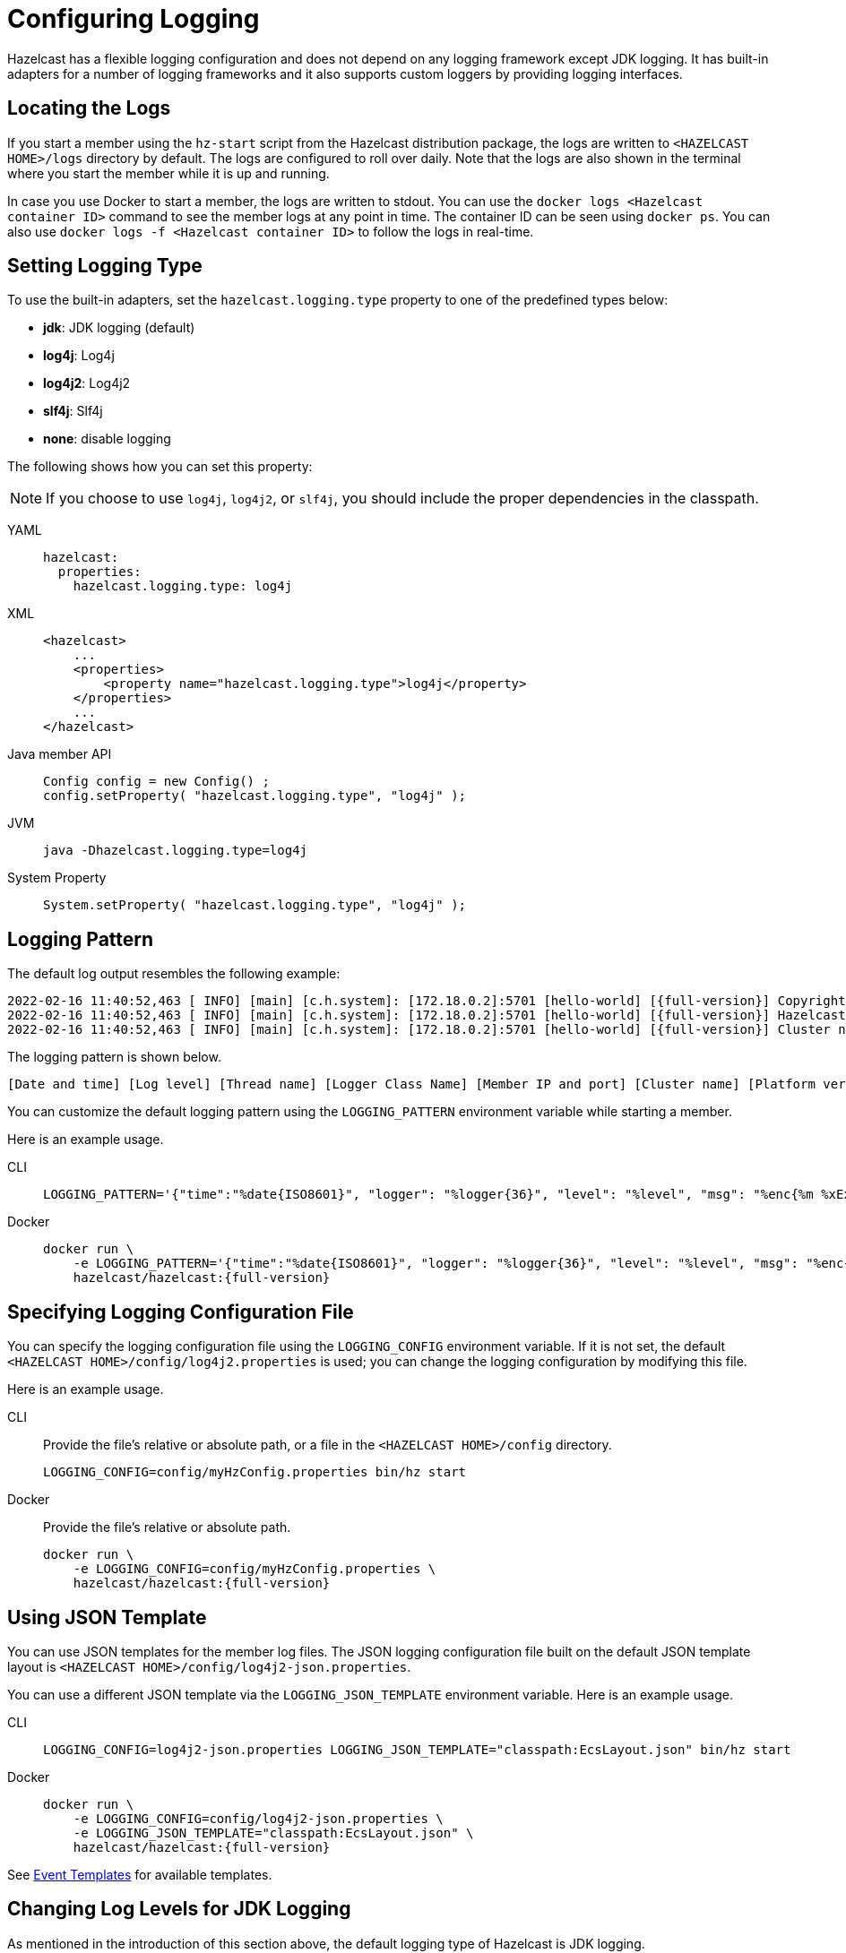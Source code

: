 = Configuring Logging
:description: Options available for the logging mechanism of Hazelcast clusters.

Hazelcast has a flexible logging configuration and does not depend on
any logging framework except JDK logging. It has built-in adapters
for a number of logging frameworks and it also supports custom loggers
by providing logging interfaces.

== Locating the Logs

If you start a member using the `hz-start` script from the Hazelcast distribution package, the logs are written
to `<HAZELCAST HOME>/logs` directory by default. The logs are configured to roll over daily.
Note that the logs are also shown in the terminal where you start the member while it is up and running.

In case you use Docker to start a member, the logs are written to stdout.
You can use the `docker logs <Hazelcast container ID>` command to see the member logs at any point in time. The container ID can be seen using `docker ps`.
You can also use `docker logs -f <Hazelcast container ID>` to follow the logs in real-time.

== Setting Logging Type

To use the built-in adapters, set the `hazelcast.logging.type` property
to one of the predefined types below:

* **jdk**: JDK logging (default)
* **log4j**: Log4j
* **log4j2**: Log4j2
* **slf4j**: Slf4j
* **none**: disable logging

The following shows how you can set this property:

NOTE: If you choose to use `log4j`, `log4j2`, or `slf4j`, you should include
the proper dependencies in the classpath.

[tabs] 
==== 
YAML:: 
+ 
-- 
[source,yaml]
----
hazelcast:
  properties:
    hazelcast.logging.type: log4j
----
--

XML::
+
[source,xml]
----
<hazelcast>
    ...
    <properties>
        <property name="hazelcast.logging.type">log4j</property>
    </properties>
    ...
</hazelcast>
----

Java member API::
+
----
Config config = new Config() ;
config.setProperty( "hazelcast.logging.type", "log4j" );
----

JVM::
+
[source,shell]
----
java -Dhazelcast.logging.type=log4j
----

System Property::
+
[source,shell]
----
System.setProperty( "hazelcast.logging.type", "log4j" );
----
====

== Logging Pattern

The default log output resembles the following example:

[source,bash,subs="attributes+"]
----
2022-02-16 11:40:52,463 [ INFO] [main] [c.h.system]: [172.18.0.2]:5701 [hello-world] [{full-version}] Copyright (c) 2008-2022, Hazelcast, Inc. All Rights Reserved.
2022-02-16 11:40:52,463 [ INFO] [main] [c.h.system]: [172.18.0.2]:5701 [hello-world] [{full-version}] Hazelcast Platform {full-version} (20220210 - 1d718cf) starting at [172.18.0.2]:5701
2022-02-16 11:40:52,463 [ INFO] [main] [c.h.system]: [172.18.0.2]:5701 [hello-world] [{full-version}] Cluster name: hello-world
----

The logging pattern is shown below.

[source,plain]
----
[Date and time] [Log level] [Thread name] [Logger Class Name] [Member IP and port] [Cluster name] [Platform version] [Log message]
----

You can customize the default logging pattern using the `LOGGING_PATTERN`
environment variable while starting a member.

Here is an example usage.

[tabs] 
==== 
CLI::
+ 
--
[source,bash]
----
LOGGING_PATTERN='{"time":"%date{ISO8601}", "logger": "%logger{36}", "level": "%level", "msg": "%enc{%m %xEx}{JSON}"}%n' bin/hz start
----
--

Docker::
+
[source,bash,subs="attributes+"]
----
docker run \
    -e LOGGING_PATTERN='{"time":"%date{ISO8601}", "logger": "%logger{36}", "level": "%level", "msg": "%enc{%m %xEx}{JSON}"}%n' \
    hazelcast/hazelcast:{full-version}
----
====

== Specifying Logging Configuration File

You can specify the logging configuration file using the `LOGGING_CONFIG`
environment variable. If it is not set, the default `<HAZELCAST HOME>/config/log4j2.properties` is used;
you can change the logging configuration by modifying this file.

Here is an example usage.

[tabs] 
==== 
CLI::
+ 
--

Provide the file's relative or absolute path, or a file in the `<HAZELCAST HOME>/config` directory.

[source,bash]
----
LOGGING_CONFIG=config/myHzConfig.properties bin/hz start
----
--

Docker::
+
--

Provide the file's relative or absolute path.

[source,bash,subs="attributes+"]
----
docker run \
    -e LOGGING_CONFIG=config/myHzConfig.properties \
    hazelcast/hazelcast:{full-version}
----
--
====

== Using JSON Template

You can use JSON templates for the member log files.
The JSON logging configuration file built on the default JSON template layout is `<HAZELCAST HOME>/config/log4j2-json.properties`.

You can use a different JSON template via the `LOGGING_JSON_TEMPLATE` environment variable. Here is an example usage.

[tabs] 
==== 
CLI:: 
+ 
-- 
[source,bash]
----
LOGGING_CONFIG=log4j2-json.properties LOGGING_JSON_TEMPLATE="classpath:EcsLayout.json" bin/hz start
----
--

Docker::
+
[source,bash,subs="attributes+"]
----
docker run \
    -e LOGGING_CONFIG=config/log4j2-json.properties \
    -e LOGGING_JSON_TEMPLATE="classpath:EcsLayout.json" \
    hazelcast/hazelcast:{full-version}
----
====

See https://logging.apache.org/log4j/2.x/manual/json-template-layout.html#event-templates[Event Templates] for available templates.

== Changing Log Levels for JDK Logging

As mentioned in the introduction of this section above, the default
logging type of Hazelcast is JDK logging.

The default logging level is `INFO`.

You can change the JDK logging level as follows while starting a member.

[tabs] 
==== 
Docker:: 
+ 
-- 
[source,bash,subs="attributes+"]
----
docker run \
    -e LOGGING_LEVEL=FINE \
    hazelcast/hazelcast:{full-version}
----
--

Java member API::
+
[source,java]
----
java.util.logging.Logger rootLogger = LogManager.getLogManager().getLogger("");
rootLogger.setLevel(Level.FINE);
for (Handler h : rootLogger.getHandlers()) {
    h.setLevel(Level.FINE);
}
----
====

== Dynamically Changing Log Levels

You can change log levels without the need of restarting the cluster members.
This may be useful while monitoring or diagnosing the events in your cluster.

This feature is supported for the default (JDK/JUL), Log4j, and Log4j2 frameworks.
The Slf4j framework is not supported since it does not provide any log level changing APIs.

You can use either of the following ways to dynamically change the level of your cluster's logs:

* Using JMX API: The logging service exposes its JMX MBean as `LoggingServiceMBean`.
You can retrieve, set, and reset the level. See the
<<monitoring-with-jmx, Monitoring with JMX section>>.
* Using REST API: You can use the `/hazelcast/rest/log-level` REST endpoint to retrieve (`GET`),
set (`POST`), and reset (`DELETE`) the level. See the xref:clients:rest.adoc#using-the-rest-endpoint-groups[REST Endpoint Groups section].

== Logging for Client and Embedded Mode

When using Hazelcast through the client or in embedded mode, Hazelcast doesn't
automatically add any dependencies to any logging framework and allows
configuration of which facade the logging should be done through.

To configure the logging facade to use, you need to set a property
in the configuration file:

[source,yaml]
----
hazelcast-client:
  properties:
    hazelcast.logging.type: log4j2
----

Alternatively, you can use the system property
`-Dhazelcast.logging.type` to configure the logging framework to use.

== Using a Custom Logger

If the provided logging mechanisms are not satisfactory, you can implement
your own using the custom logging feature. To use it, implement the
`com.hazelcast.logging.LoggerFactory` and `com.hazelcast.logging.ILogger`
interfaces and set the system property `hazelcast.logging.class` as your
custom `LoggerFactory` class name.

```
-Dhazelcast.logging.class=foo.bar.MyLoggingFactory
```

== Listening to Logging Events

You can also listen to logging events generated by Hazelcast runtime
by registering ``LogListener``s to `LoggingService`.

[source,java]
----
LogListener listener = new LogListener() {
  public void log( LogEvent logEvent ) {
    // do something
  }
};
HazelcastInstance instance = Hazelcast.newHazelcastInstance();
LoggingService loggingService = instance.getLoggingService();
loggingService.addLogListener( Level.INFO, listener );
----

Through the `LoggingService`, you can get the currently used
ILogger implementation and log your own messages too.

NOTE: If you are not using command line for configuring logging, you should be careful
about Hazelcast classes. They may be defaulted to `jdk` logging before newly configured
logging is read. When logging mechanism is selected, it will not change.

== Example Configuration Files

Below are example configurations for Log4j2 and Log4j. Note that Hazelcast does not
recommend any specific logging library, these examples are provided only to demonstrate
how to configure the logging. You can use your custom logging as explained above.

First, specify the logging type as Log4j2 or Log4j and a separate logging
configuration file as shown below.

Using JVM arguments:

```
-Dhazelcast.logging.type=log4j2 (or log4j)
-Dlog4j.configurationFile=/path/to/properties/log4j2.properties (or log4j)
```

Using declarative configuration (`hazelcast.xml/yaml`):

[tabs] 
==== 
XML:: 
+ 
-- 
[source,xml]
----
<hazelcast>
    ...
    <properties>
        <property name="hazelcast.logging.type">log4j2</property>
    </properties>
    ...
</hazelcast>
----
--

YAML::
+
[source,yaml]
----
hazelcast:
  properties:
    hazelcast.logging.type: log4j2
----
====

NOTE: Specifying a separated configuration file is only possible using the
JVM argument approach as shown above.

Following is an example `log4j2.properties` file:

[source,shell]
----
rootLogger.level=info
property.filepath=log
property.filename=hazelcast

appenders = console, file

appender.console.type = Console
appender.console.name = STDOUT
appender.console.layout.type = PatternLayout
appender.console.layout.pattern = %d{yyyy-MM-dd HH:mm:ss} %-5p %c\{1}:%L - %m%n
appender.file.type=RollingFile
appender.file.name=RollingFile
appender.file.fileName=${filepath}/${filename}.log
appender.file.filePattern=${filepath}/${filename}-%d{yyyy-MM-dd}-%i.log.gz
appender.file.layout.type=PatternLayout
appender.file.layout.pattern = %d{yyyy-MM-dd HH:mm:ss} %-5p %c\{1}:%L - %m%n
appender.file.policies.type=Policies
appender.file.policies.time.type=TimeBasedTriggeringPolicy
appender.file.policies.time.interval=1
appender.file.policies.time.modulate=true
appender.file.policies.size.type=SizeBasedTriggeringPolicy
appender.file.policies.size.size=50MB
appender.file.strategy.type=DefaultRolloverStrategy
appender.file.strategy.max=100

rootLogger.appenderRefs= STDOUT
rootLogger.appenderRef.stdout.ref = STDOUT
rootLogger.appenderRef.file.ref=RollingFile

#Hazelcast specific logs.
#log4j.logger.com.hazelcast=debug

#log4j.logger.com.hazelcast.cluster=debug
#log4j.logger.com.hazelcast.partition=debug
#log4j.logger.com.hazelcast.partition.InternalPartitionService=debug
#log4j.logger.com.hazelcast.nio=debug
#log4j.logger.com.hazelcast.hibernate=debug
----

To enable the debug logs for all Hazelcast operations uncomment the below line
in the above configuration file:

```
log4j.logger.com.hazelcast=debug
```


If you do not need detailed logs, the default settings are enough.
Using the Hazelcast specific lines in the above configuration file,
you can select to see specific logs (cluster, partition, hibernate, etc.) in desired levels.

You can also use the `hazelcast.logging.details.enabled` property to
specify whether the name, IP address and version of the cluster are included
in the logs. When there are lots of log lines, it may be hard to follow.
When set to `false`, those information will not appear.


And, the following is an example `log4j.properties` file:

[source,shell]
----
log4j.rootLogger=INFO,file

log4j.appender.file=org.apache.log4j.RollingFileAppender
log4j.appender.file.File=/path/to/log/files/hazelcast.log
log4j.appender.file.layout=org.apache.log4j.PatternLayout
log4j.appender.file.layout.ConversionPattern=%d{yyyy-MM-dd HH:mm:ss} %p [%c\{1}] - %m%n
log4j.appender.file.maxFileSize=50MB
log4j.appender.file.maxBackupIndex=100
log4j.appender.file.threshold=DEBUG

#log4j.logger.com.hazelcast=debug

#log4j.logger.com.hazelcast.cluster=debug
#log4j.logger.com.hazelcast.partition=debug
#log4j.logger.com.hazelcast.partition.InternalPartitionService=debug
#log4j.logger.com.hazelcast.nio=debug
#log4j.logger.com.hazelcast.hibernate=debug
----